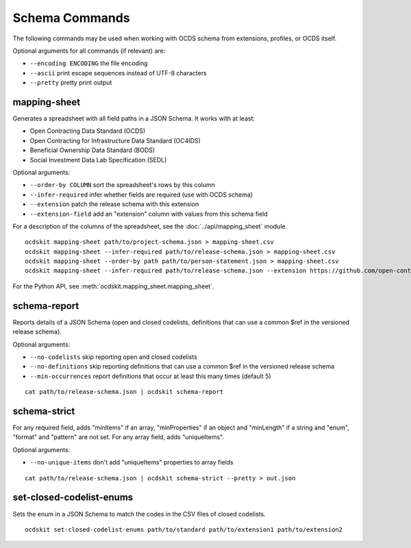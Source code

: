 Schema Commands
===============

The following commands may be used when working with OCDS schema from extensions, profiles, or OCDS itself.

Optional arguments for all commands (if relevant) are:

* ``--encoding ENCODING`` the file encoding
* ``--ascii`` print escape sequences instead of UTF-8 characters
* ``--pretty`` pretty print output

mapping-sheet
-------------

Generates a spreadsheet with all field paths in a JSON Schema. It works with at least:

* Open Contracting Data Standard (OCDS)
* Open Contracting for Infrastructure Data Standard (OC4IDS)
* Beneficial Ownership Data Standard (BODS)
* Social Investment Data Lab Specification (SEDL)

Optional arguments:

* ``--order-by COLUMN`` sort the spreadsheet's rows by this column
* ``--infer-required`` infer whether fields are required (use with OCDS schema)
* ``--extension`` patch the release schema with this extension
* ``--extension-field`` add an "extension" column with values from this schema field

For a description of the columns of the spreadsheet, see the :doc:`../api/mapping_sheet` module.

::

    ocdskit mapping-sheet path/to/project-schema.json > mapping-sheet.csv
    ocdskit mapping-sheet --infer-required path/to/release-schema.json > mapping-sheet.csv
    ocdskit mapping-sheet --order-by path path/to/person-statement.json > mapping-sheet.csv
    ocdskit mapping-sheet --infer-required path/to/release-schema.json --extension https://github.com/open-contracting-extensions/ocds_lots_extension/archive/master.zip > mapping-sheet.csv

For the Python API, see :meth:`ocdskit.mapping_sheet.mapping_sheet`.

schema-report
-------------

Reports details of a JSON Schema (open and closed codelists, definitions that can use a common $ref in the versioned release schema).

Optional arguments:

* ``--no-codelists`` skip reporting open and closed codelists
* ``--no-definitions`` skip reporting definitions that can use a common $ref in the versioned release schema
* ``--min-occurrences`` report definitions that occur at least this many times (default 5)

::

    cat path/to/release-schema.json | ocdskit schema-report

schema-strict
-------------

For any required field, adds "minItems" if an array, "minProperties" if an object and "minLength" if a string and "enum", "format" and "pattern" are not set. For any array field, adds "uniqueItems".

Optional arguments:

* ``--no-unique-items`` don't add "uniqueItems" properties to array fields

::

    cat path/to/release-schema.json | ocdskit schema-strict --pretty > out.json

set-closed-codelist-enums
-------------------------

Sets the enum in a JSON Schema to match the codes in the CSV files of closed codelists.

::

    ocdskit set-closed-codelist-enums path/to/standard path/to/extension1 path/to/extension2
